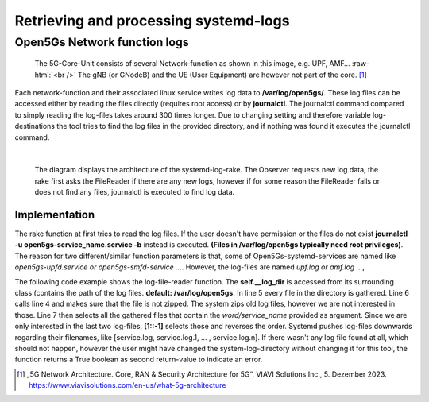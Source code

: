 Retrieving and processing systemd-logs
######################################


Open5Gs Network function logs
*****************************

.. role:: raw-html(raw)
   :format: html


.. figure:: /media/5g-network-functions.png
   :alt: Image of 5G Network Functions.

   The 5G-Core-Unit consists of several Network-function as shown in this image, e.g. UPF, AMF…
   :raw-html:`<br />`
   The gNB (or GNodeB) and the UE (User Equipment) are however not part of the core. [1]_

Each network-function and their associated linux service writes log data to **/var/log/open5gs/**.
These log files can be accessed either by reading the files directly (requires root access) or by
**journalctl**. The journalctl command compared to simply reading the log-files takes around 300 times
longer. Due to changing setting and therefore variable log-destinations the tool tries to find the
log files in the provided directory, and if nothing was found it executes the journalctl command.

|

.. figure:: /media/arch_sys_log.svg
   :alt: Architecture Observer and rake of systemd-logs
   :class: with-border

   The diagram displays the architecture of the systemd-log-rake. The Observer requests new log data,
   the rake first asks the FileReader if there are any new logs, however if for some reason the FileReader
   fails or does not find any files, journalctl is executed to find log data.


Implementation
==============

The rake function at first tries to read the log files. If the user doesn't have permission or the files do not exist
**journalctl -u open5gs-service_name.service -b** instead is executed. **(Files in /var/log/open5gs typically need root privileges)**.
The reason for two different/similar function parameters is that, some of Open5Gs-systemd-services are
named like *open5gs-upfd.service or open5gs-smfd-service ...*. However, the log-files are named *upf.log or amf.log ...*,

.. code-block:: python
   :linenos:

   def rake(self, service_name: str, net_fun_name: str) -> str:
      logs, log_error = self.__file_reader(net_fun_name=net_fun_name)
      return logs if not log_error else Bash().run(
          BashCommands.CTLSERVICELOG.value.format(service_name=service_name))

The following code example shows the log-file-reader function. The **self.__log_dir** is accessed from
its surrounding class (contains the path of the log files. **default: /var/log/open5gs**.
In line 5 every file in the directory is gathered. Line 6 calls line 4 and makes sure that the file is
not zipped. The system zips old log files, however we are not interested in those. Line 7 then selects
all the gathered files that contain the *word/service_name* provided as argument. Since we are only interested
in the last two log-files, **[1::-1]** selects those and reverses the order. Systemd pushes log-files
downwards regarding their filenames, like [service.log, service.log.1, ... , service.log.n].
If there wasn't any log file found at all, which should not happen, however the user might have changed
the system-log-directory without changing it for this tool, the function returns a True boolean as
second return-value to indicate an error.

.. code-block:: python
   :linenos:
   :emphasize-lines: 4, 5, 6, 7

   def get_logs(self, service_name: str) -> Tuple[str, bool]:
      ret_value: str = ''
      log_error: bool = True
      zipped: Callable[[Path], bool] = lambda file_name: '.gz' == file_name.suffix
      for path in [log_file for log_file in self.__log_dir.glob('*')
                  if not zipped(log_file)
                  and net_fun_name.lower() in str(log_file)][1::-1]:
         log_error = False
         try:
             with path.open() as f:
                 ret_value += f.read()
         except PermissionError:
             self.__rake_logger.warning('Permission denied, cannot access log files!\n'
                                        'Journalctl will be used to retrieve log-data.\n')
             log_error = True
             break
      return ret_value, log_error




.. [1] „5G Network Architecture. Core, RAN & Security Architecture for 5G“, VIAVI Solutions Inc., 5. Dezember 2023. https://www.viavisolutions.com/en-us/what-5g-architecture